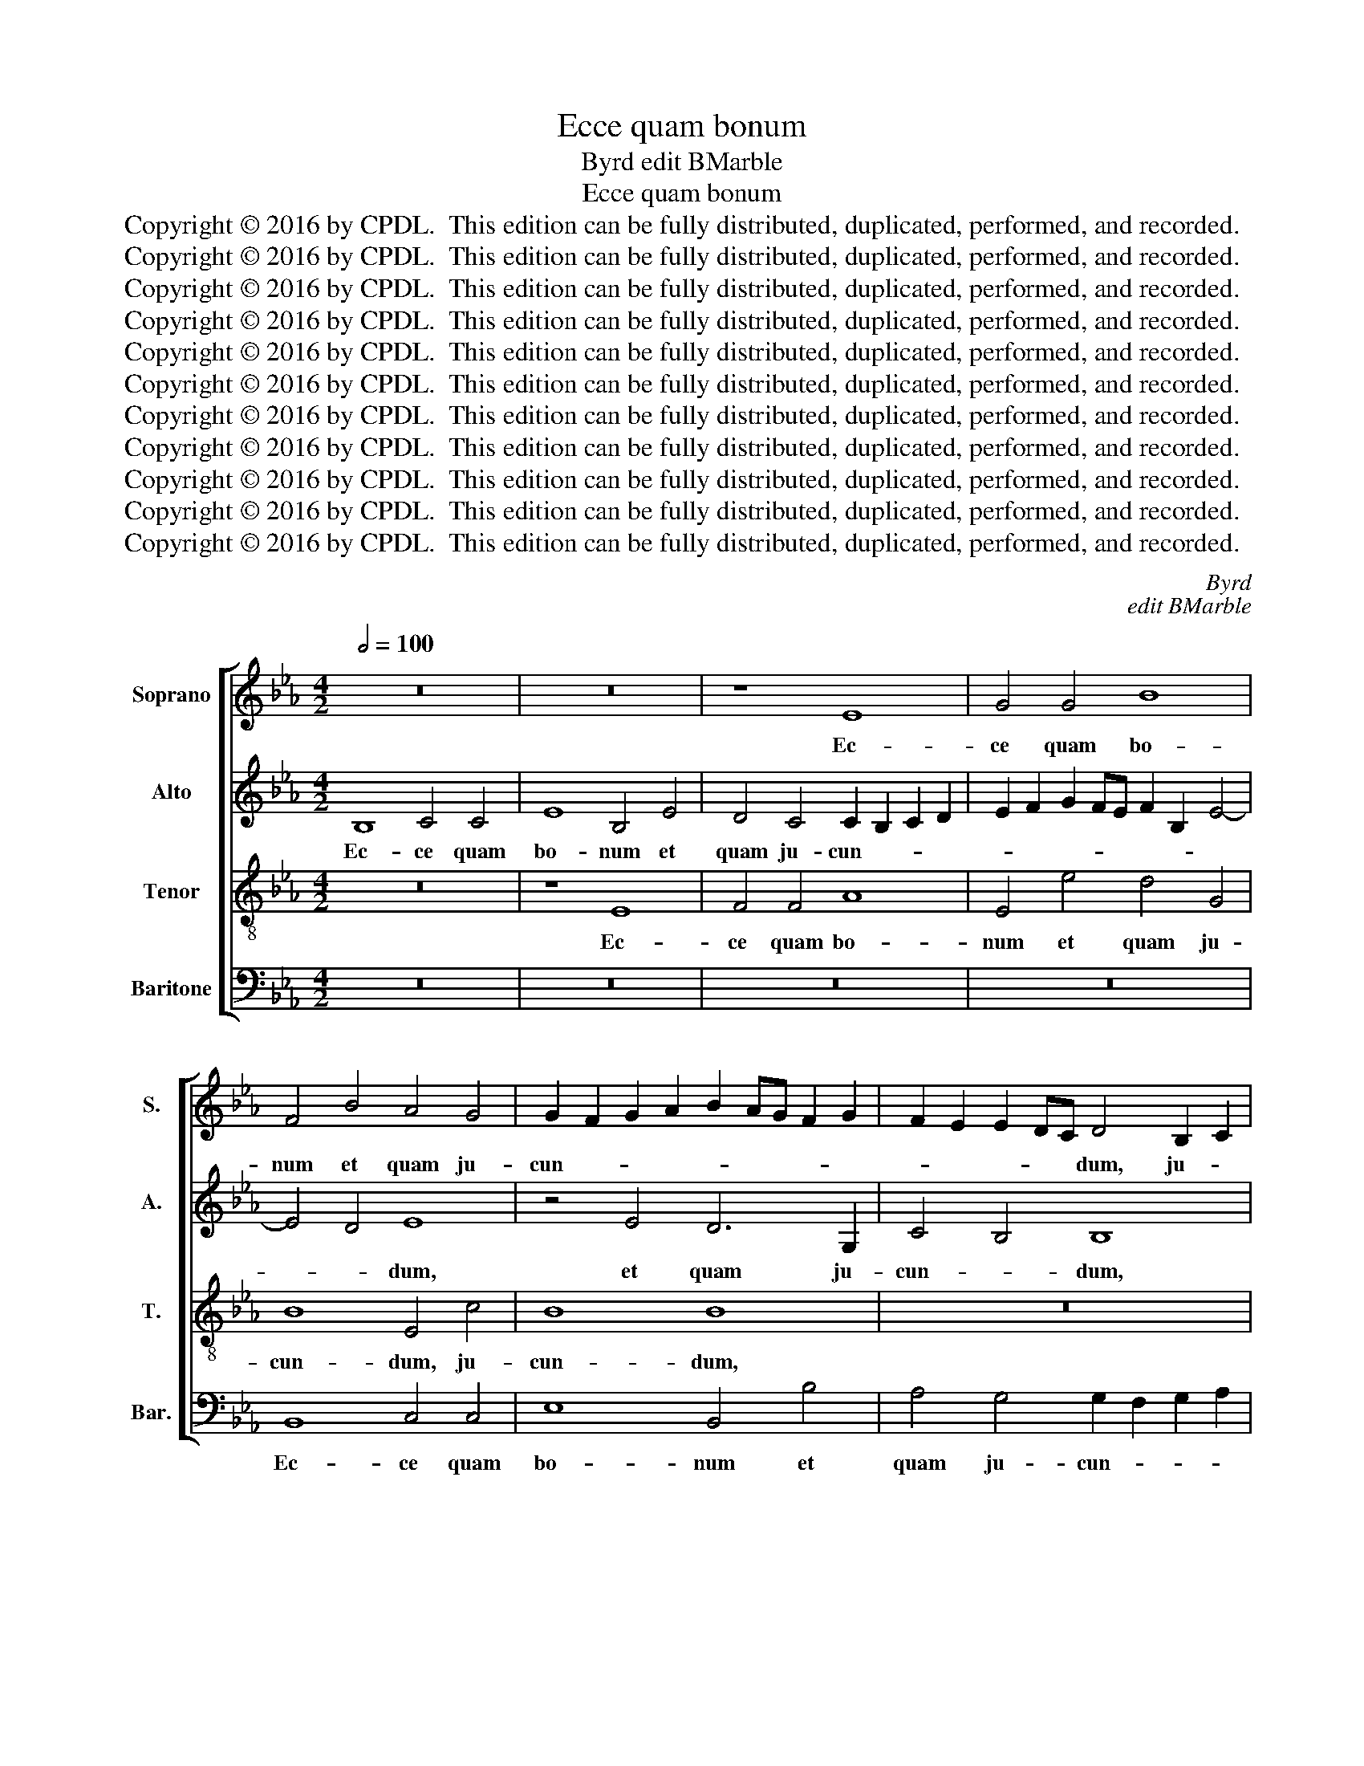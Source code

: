 X:1
T:Ecce quam bonum
T:Byrd edit BMarble
T:Ecce quam bonum
T:Copyright © 2016 by CPDL.  This edition can be fully distributed, duplicated, performed, and recorded. 
T:Copyright © 2016 by CPDL.  This edition can be fully distributed, duplicated, performed, and recorded. 
T:Copyright © 2016 by CPDL.  This edition can be fully distributed, duplicated, performed, and recorded. 
T:Copyright © 2016 by CPDL.  This edition can be fully distributed, duplicated, performed, and recorded. 
T:Copyright © 2016 by CPDL.  This edition can be fully distributed, duplicated, performed, and recorded. 
T:Copyright © 2016 by CPDL.  This edition can be fully distributed, duplicated, performed, and recorded. 
T:Copyright © 2016 by CPDL.  This edition can be fully distributed, duplicated, performed, and recorded. 
T:Copyright © 2016 by CPDL.  This edition can be fully distributed, duplicated, performed, and recorded. 
T:Copyright © 2016 by CPDL.  This edition can be fully distributed, duplicated, performed, and recorded. 
T:Copyright © 2016 by CPDL.  This edition can be fully distributed, duplicated, performed, and recorded. 
T:Copyright © 2016 by CPDL.  This edition can be fully distributed, duplicated, performed, and recorded. 
C:Byrd
C:edit BMarble
Z:Copyright © 2016 by CPDL.  This edition can be fully distributed, duplicated, performed, and recorded.
Z:
%%score [ 1 2 3 4 ]
L:1/8
Q:1/2=100
M:4/2
K:Eb
V:1 treble nm="Soprano" snm="S."
V:2 treble nm="Alto" snm="A."
V:3 treble-8 transpose=-12 nm="Tenor" snm="T."
V:4 bass nm="Baritone" snm="Bar."
V:1
 z16 | z16 | z8 E8 | G4 G4 B8 | F4 B4 A4 G4 | G2 F2 G2 A2 B2 AG F2 G2 | F2 E2 E2 DC D4 B,2 C2 | %7
w: ||Ec-|ce quam bo-|num et quam ju-|cun- * * * * * * * *|* * * * * dum, ju- *|
 D2 E2 F6 E2 E4- | (E4 D4) E6 E2 | D4 B,4 z8 | F2 G2 A2 F2 G4 E2 G2 | F8 E8 | z8 G2 A2 B2 G2 | %13
w: * * * * cun-|* * dum, ju-|cun- dum,|ha- bi- ta- re fra- tres in|u- num,|ha- bi- ta- re|
 A4 G2 E2 (F6 G2 | A2 G2 F4) E8 | z8 G2 A2 B2 G2 | c8 B4 G4 | B6 A2 G4 F2 E2 | D2 CD E8 D4 | %19
w: fra- tres in u- *|* * * num,|ha- bi- ta- re|fra- tres in|u- * * * *||
 E8 z8 | z8 B4 B2 A2 | G4 E2 F2 G4 F4 | E2 E2 B8 =A4 | B4 F4 G4 F4 | F16 | z8 B4 B2 _A2 | %26
w: num.|Si- cut un-|guen- tem in ca- pi-|te, in ca- pi-|te, in ca- pi-|te,|si- cut un-|
 G4 F2 G2 A6 G2 | F4 F4 G6 G2 | F4 F6 E2 D4- | D4 C4 C4 (B,2 C2 | D2 E2 F2 D2) E8 | B8 A8 | G8 F8 | %33
w: guen- tem in ca- pi-|te, in ca- pi-|te: quod de- scen-|* dit in bar- *|* * * * bam,|quod de-|scen- dit|
 E8 B6 =AG | =A2 B4 A2 B8- | B16 | z4 G8 F4 | (_A4 G4) F8 | z8 E8 | F8 G6 FE | F6 G2 A4 G4- | %41
w: in bar- * *|* * * bam,|_|bar- bam|Aa- * ron,|bar-|bam Aa- * *||
 G4 F6 E2 G4 | F4 (E8 D4) | E4 A4 G4 F4- | F2 E2 E8 D4 | E16 || z16 | z16 | z16 | z8 B6 A2 | %50
w: |ron, Aa- *|ron, bar- bam Aa-||ron.||||Quod de-|
 G4 E4 B4 G4- | G4 E4 F6 G2 | =A4 B4 (c4 B4-) | (B4 =A4) B8 | z8 z4 G4- | G4 F8 E4 | _A8 G8 | G16 | %58
w: scen- dit in o-|* ram ve- sti-|men- ti e- *|* * jus:|si-|* cut ros|Her- mon,|Her-|
 G8 z4 G4- | G4 G4 E8 | C4 C4 (c6 B2 | A2) F2 (c8 =B4) | c8 (_B6 A2) | G8 z4 G4- | G4 G4 E8 | %65
w: mon, qui|_ de- scen-|dit in mon- *|* tem Si- *|on, Si- *|on, qui|_ de- scen-|
 C4 C4 (c6 B2 | A2) F2 A8 (G2 F2 | G8) z4 B4- | B2 B2 B4 B8 | B8 B4 A4- | A4 G4 A6 A2 | G8 z4 G4- | %72
w: dit in mon- *|* tem Si- on. _|_ Quo-|* ni- am il-|lic man- da-|* vit Do- mi-|nus be-|
 G4 F4 G4 E4 | (A4 G8 F4) | G16 | z4 G4 A8 | F4 G8 F4- | F4 E4 D6 D2 | C4 c8 B4- | B4 B4 B4 A4 | %80
w: * ne- di- cti-|o- * *|nem:|et vi-|tam us- que|_ in sæ- cu-|lum, us- que|_ in sæ- cu-|
 G8 z8 | z4 G4 B8 | G4 c8 B4 | G4 A6 G2 E2 F2 | G2 A2 G2 FE F2 B,2 B4- | B4 =A4 B8 | z4 B6 B2 _A4 | %87
w: lum,|et vi-|tam us- que|in sæ- * * *||* cu- lum,|us- que in|
 G6 FE D2 E2 F4- | F2 E2 E8 D4 | E16 |] %90
w: sæ- * * * * *|* * * cu-|lum.|
V:2
 B,8 C4 C4 | E8 B,4 E4 | D4 C4 C2 B,2 C2 D2 | E2 F2 G2 FE F2 B,2 E4- | E4 D4 E8 | z4 E4 D6 G,2 | %6
w: Ec- ce quam|bo- num et|quam ju- cun- * * *||* * dum,|et quam ju-|
 C4 B,4 B,8 | z16 | F2 G2 A2 F2 G4 E2 G2 | F8 E8 | D2 (E4 D2) E8 | z4 F2 G2 A2 G2 A4 | %12
w: cun- * dum,||ha- bi- ta- re fra- tres in|u- num,|in un- * num,|ha- bi- ta- re fra-|
 G2 E2 F4 E8 | C2 D2 E2 C2 D4 C2 B,2 | (C2 E4 D2) E8- | E8 E2 F2 G2 E2 | A8 G4 z2 E2 | %17
w: tres in u- num,|ha- bi- ta- re fra- tres in|u- * * num,|_ ha- bi- ta- re|fra- tres in|
 (G4 F4) B,8 | z8 B4 B2 A2 | G4 E2 F2 G4 F4 | E2 B,2 E8 D4 | E8 z8 | z8 F4 F2 E2 | %23
w: u- * num.|Si- cut un-|guen- tem in ca- pi-|te, in ca- pi-|te,|si- cut un-|
 =D4 C2 D2 E4 D4 | C8 F,4 B,4- | B,4 =A,4 B,8 | z8 F4 F2 E2 | D4 C2 D2 E6 D2 | C8 z8 | F8 E8 | %30
w: guen- tem in ca- pi-|te, in ca-|* pi- te,|si- cut un-|guen- tem in ca- pi-|te:|quod de-|
 D8 C4 B,4- | B,4 (E6 D2 C4) | B,4 B8 A4- | A4 G8 F4- | F4 C4 (=D2 E2 F4-) | (F2 EF G4) F8 | %36
w: scen- dit in|_ bar- * *|bam, quod de-|* scen- dit|_ in bar- * *|* * * * bam,|
 z4 B,6 C2 D2 CB, | C2 D2 E8 D4 | E4 F2 G2 (A2 GF G2 A2) | B8 z4 B,4- | B,2 C2 D2 CB, C2 D2 E4- | %41
w: bar- bam Aa- * *||ron, bar- bam A- * * * *|ron, bar-|* bam Aa- * * * * *|
 E4 D2 C2 B,8 | (_D4 C8 B,2 A,2) | G,4 C4 B,4 A,2 B,2 | C4 B,6 A,2 F,4 | G,16 || B,6 A,2 G,4 E,4 | %47
w: * * * ron,|Aa- * * *|ron, bar- bam Aa- *||ron.|Quod de- scen- dit|
 B,4 G,8 E,4 | B,6 C2 D4 E4 | F8 G8 | z8 E8 | E4 B8 B,4 | (C4 B,4) F8- | F8 D8 | D8 C4 E4- | %55
w: in o- ram|ve- sti- men- ti|e- jus,|ve-|sti- men- ti|e- * jus:|_ si-|cut ros Her-|
 (E2 D2 C4) B,4 B,2 C2 | D2 E2 F2 D2 E2 DC =B,2 C2 | D2 B,2 E8 D4- | D2 C2 C8 =B,4 | C8 z8 | %60
w: * * * mon, Her- *||||mon,|
 z8 z4 F4- | F4 F4 D8 | C4 C4 (G6 F2 | E4) D4 (C4 _B,4) | (C2 D2 E6 F2 G4-) | G4 F6 E2 E4- | %66
w: qui|_ de- scen-|dit in mon- *|* tem Si- *|on, _ _ _ _|_ mon- tem Si-|
 (E4 D4) E8- | E8 z4 G4- | G2 G2 G4 F8 | F8 G4 E4 | C4 E8 D4 | E8 z4 E4- | E4 D4 B,4 B,4 | %73
w: * * on.|_ Quo-|* ni- am il-|lic man- da-|vit Do- mi-|nus be-|* ne- di- cti-|
 (E6 D2 C8) | D8 z4 D4 | E8 C4 F4- | F4 E8 D4- | D4 C8 =B,4 | C4 C4 E8 | D8 z8 | z4 G8 F4- | %81
w: o- * *|nem: et|vi- tam us-|* que in|_ sæ- cu-|lum, et vi-|tam|us- que|
 F2 E2 E8 D4 | E4 C4 E8 | B,4 C6 B,2 A,4 | G,4 E,4 B,8 | z4 F6 F2 E4 | D2 C2 D2 E2 F2 E2 C2 D2 | %87
w: _ in sæ- cu-|lum, et vi-|tam us- que in|sæ- cu- lum,|us- que in|sæ- * * * * * cu- *|
 E4 E,4 B,4 F,4 | B,12 B,4 | B,16 |] %90
w: lum, us- que in|sæ- cu-|lum.|
V:3
 z16 | z8 E8 | F4 F4 A8 | E4 e4 d4 G4 | B8 E4 c4 | B8 B8 | z16 | z16 | z16 | %9
w: |Ec-|ce quam bo-|num et quam ju-|cun- dum, ju-|cun- dum,||||
 B2 c2 _d2 B2 c4 A2 c2 | B8 E6 e2 | d4 B4 z2 c4 e2 | d2 e4 d2 e4 E2 E2 | F4 E4 B4 A2 G2 | %14
w: ha- bi- ta- re fra- tres in|u- num, in|u- num, in u-|* * * num, ha- bi-|ta- re fra- tres in|
 (F2 E2 B4) E8 | c2 d2 e2 A2 c4 B4 | z4 E2 F2 G2 E2 e4- | e4 d4 z2 G2 B4- | (B2 A2 G4) F8 | %19
w: u- * * num,|ha- bi- ta- re fra- tres,|ha- bi- ta- re fra-|* tres in u-|* * * num,|
 E4 (E8 D4) | E8 z8 | z8 e4 e2 _d2 | c4 B2 c2 _d4 c4 | B8 E4 B4- | B4 =A4 B8 | f4 f2 e2 d4 c2 d2 | %26
w: in u- *|num.|Si- cut un-|guen- tem in ca- pi-|te, in ca-|* pi- te,|si- cut un- guen- tem in|
 e4 d4 c8 | z8 G4 B4- | B4 =A4 B8 | z8 z4 B4- | B4 _A4 (G6 F2 | E2 F2 G4) E8 | e8 _d8 | c8 B8 | %34
w: ca- pi- te,|in ca-|* pi- te,|quod|_ de- scen- *|* * * dit,|quod de-|scen- dit|
 F8 (f6 e2 | =d2 c2) B4 (d8 | e8) d8 | z8 z4 B4- | B2 c2 d2 cB c2 d2 e4- | (e4 d4) e4 E4 | %40
w: in bar- *|* * bam, Aa-|* ron,|bar-|* bam Aa- * * * * *|* * ron, Aa-|
 B8 z4 E4- | E4 F4 G6 FE | F2 G2 A4 F8 | E8 z4 F2 G2 | A2 GF G2 A2 B8 | B16 || z16 | z16 | z16 | %49
w: ron, bar-|* bam Aa- * *||ron, bar- bam|Aa- * * * * *|ron.||||
 B6 A2 G4 E4 | B4 G8 E4 | B6 c2 d6 e2 | f4 e2 d2 c2 e2 d4 | c8 B8 | z16 | z16 | z8 z4 d4- | %57
w: Quod de- scen- dit|in o- ram|ve- sti- men- ti|e- * * * * *|* jus:|||si-|
 d4 c8 _B4 | e8 d8 | z4 c8 c4 | A8 F8 | z4 F4 f6 d2 | e2 c2 e8 d2 c2 | B2 c4 B2 c2 d2 e4- | %64
w: * cut ros|Her- mon,|qui de-|scen- dit|in mon- tem|Si- * * * *||
 e4 c4 z4 c4 | e6 d2 (c4 e4 | f8) B8- | B8 z4 e4- | e2 e2 e4 d8 | d8 e4 c4- | c4 B4 A4 F4 | %71
w: * on, in|mon- tem Si- *|* on.|_ Quo-|* ni- am il-|lic man- da-|* vit Do- mi-|
 B8 c6 B2 | A6 B2 G8 | c4 e6 d2 c4- | c4 (=B2 =A2) B8 | c16 | z4 G4 _B8 | G8 z4 d4 | e8 c4 g4- | %79
w: nus be- ne-|di- cti- o-|nem, be- ne- di-|* cti- * o-|nem:|et vi-|tam, et|vi- tam us-|
 g4 f6 e2 e4- | e4 d4 e4 c4 | B4 B4 B8- | B4 A4 G8 | z4 A4 e8 | B4 e6 f2 d4 | c6 c2 B4 G4- | %86
w: * que in sæ-|* cu- lum, us-|que in sæ-|* cu- lum,|et vi-|tam us- que in|sæ- cu- lum, in|
 G4 F6 G2 A4 | z4 B6 B2 A4 | (G4 F2 E2 F4) F4 | G16 |] %90
w: _ sæ- cu- lum,|us- que in|sæ- * * * cu-|lum.|
V:4
 z16 | z16 | z16 | z16 | B,,8 C,4 C,4 | E,8 B,,4 B,4 | A,4 G,4 G,2 F,2 G,2 A,2 | %7
w: ||||Ec- ce quam|bo- num et|quam ju- cun- * * *|
 B,2 A,G, F,2 G,2 A,2 G,2 G,2 F,E, | F,8 E,8 | z16 | z16 | B,2 C2 _D2 B,2 C4 A,2 C2 | B,8 E,8 | %13
w: |* dum|||ha- bi- ta- re fra- tres in|u- num,|
 z16 | z8 G,2 A,2 B,2 G,2 | A,8 E,8 | A,,2 B,,2 C,2 A,,2 E,8 | B,,4 B,,4 (E,4 D,2 C,2) | B,,16 | %19
w: |ha- bi- ta- re|fra- tres,|ha- bi- ta- re fra-|tres in u- * *|num.|
 z8 B,4 B,2 A,2 | G,4 E,2 F,2 G,4 F,4 | E,4 C,4 (E,4 F,4 | A,4) G,4 F,8 | z16 | %24
w: Si- cut un-|guen- tem in ca- pi-|te, in ca- *|* pi- te,||
 F,4 F,2 E,2 D,4 B,,2 C,2 | D,4 C,4 B,,4 B,,4 | E,4 B,,4 F,4 F,4 | B,8 E,8 | F,8 z4 B,4- | %29
w: si- cut un- guen- tem in|ca- pi- te, in|ca- pi- te, in|ca- pi-|te, quod|
 B,4 _A,8 G,4- | G,4 F,4 E,4 G,4- | G,2 F,2 E,2 D,2 C,2 B,,2 A,,4 | E,8 z8 | z4 E8 _D4 | C8 B,8 | %35
w: _ de- scen-|* dit in bar-||bam,|quod de-|scen- dit|
 z4 G,4 (B,6 A,2 | G,2 F,2 E,4) B,8 | z8 B,8 | E,4 (B,4 A,4 C4 | B,8) E,8 | z8 C,6 D,2 | %41
w: in bar- *|* * * bam,|bar-|bam Aa- * *|* ron,|bar- bam|
 (E,2 D,C, D,4) E,8 | z4 A,,8 B,,4 | C,6 B,,A,, B,,2 C,2 _D,4 | C,4 E,4 B,,8 | E,16 || z8 B,6 A,2 | %47
w: Aa- * * * ron,|bar- bam|Aa- * * * * *||ron.|Quod de-|
 G,4 E,4 B,4 G,4- | G,4 E,4 B,6 C2 | D4 D4 E8 | E,8 E,8- | E,4 E,4 B,8 | F,4 (G,4 =A,4 B,4) | %53
w: scen- dit in o-|* ram ve- sti-|men- ti e-|jus, ve-|* sti- men-|ti e- * *|
 F,8 z4 G,4- | G,4 F,8 E,4 | _A,8 G,8 | F,8 E,4 G,4- | G,4 C,2 D,2 E,2 C,2 G,4 | E,4 C,4 G,8 | %59
w: jus: si-|* cut ros|Her- mon,|si- cut ros|_ Her- * * * *||
 C,16 | z16 | z16 | z8 z4 G,4- | G,4 G,4 E,8 | C,4 C,4 (C6 B,2 | A,2) G,2 (A,8 G,4 | F,8) E,8- | %67
w: mon,|||qui|_ de- scen-|dit in mon- *|* tem Si- *|* on.|
 E,8 z4 E,4- | E,2 E,2 E,4 B,8 | B,8 G,4 A,4- | A,4 E,4 F,6 F,2 | E,8 z4 C,4- | C,4 D,4 E,8 | %73
w: _ Quo-|* ni- am il-|lic man- da-|* vit Do- mi-|nus be-|* ne- di-|
 C,8 A,8 | G,16 | z4 C,4 F,8 | =D,4 E,8 B,,4- | B,,4 C,4 G,6 G,2 | C,8 z4 G,4 | B,8 G,4 C4- | %80
w: cti- o-|nem:|et vi-|tam us- que|_ in sæ- cu-|lum, et|vi- tam us-|
 C4 B,4 G,4 A,4- | (A,2 G,2) (E,2 F,2 G,2 A,2 B,4) | E,16 | z8 z4 C,4 | E,8 B,,8 | F,8 D,4 E,4 | %86
w: * que in sæ-|* * cu- * * * *|lum,|et|vi- tam|us- que in|
 B,,6 C,2 D,2 E,2 F,4 | E,8 B,,8 | B,,12 B,,4 | E,16 |] %90
w: sæ- * * * cu-|lum, in|sæ- cu-|lum.|


